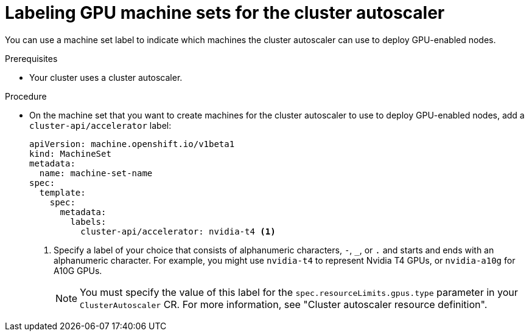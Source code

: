 // Module included in the following assemblies:
//
// * machine_management/applying-autoscaling.adoc
// * machine_management/creating_machinesets/creating-machineset-aws.adoc
// * machine_management/creating_machinesets/creating-machineset-azure.adoc
// * machine_management/creating_machinesets/creating-machineset-azure-stack-hub.adoc
// * machine_management/creating_machinesets/creating-machineset-bare-metal.adoc
// * machine_management/creating_machinesets/creating-machineset-gcp.adoc
// * machine_management/creating_machinesets/creating-machineset-ibm-cloud.adoc
// * machine_management/creating_machinesets/creating-machineset-ibm-power-vs.adoc
// * machine_management/creating_machinesets/creating-machineset-nutanix.adoc
// * machine_management/creating_machinesets/creating-machineset-osp.adoc
// * machine_management/creating_machinesets/creating-machineset-vsphere.adoc

:_mod-docs-content-type: PROCEDURE
[id="machineset-label-gpu-autoscaler_{context}"]
= Labeling GPU machine sets for the cluster autoscaler

You can use a machine set label to indicate which machines the cluster autoscaler can use to deploy GPU-enabled nodes.

.Prerequisites
* Your cluster uses a cluster autoscaler.

.Procedure

* On the machine set that you want to create machines for the cluster autoscaler to use to deploy GPU-enabled nodes, add a `cluster-api/accelerator` label:
+
--
[source,yaml]
----
apiVersion: machine.openshift.io/v1beta1
kind: MachineSet
metadata:
  name: machine-set-name
spec:
  template:
    spec:
      metadata:
        labels:
          cluster-api/accelerator: nvidia-t4 <1>
----
<1> Specify a label of your choice that consists of alphanumeric characters, `-`, `_`, or `.` and starts and ends with an alphanumeric character.
For example, you might use `nvidia-t4` to represent Nvidia T4 GPUs, or `nvidia-a10g` for A10G GPUs.
+
[NOTE]
====
You must specify the value of this label for the `spec.resourceLimits.gpus.type` parameter in your `ClusterAutoscaler` CR.
For more information, see "Cluster autoscaler resource definition".
====
--
